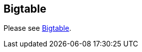 [[bigtable]]
== Bigtable
	
Please see
https://www.vogella.com/tutorials/Bigtable/article.html[Bigtable].
	
